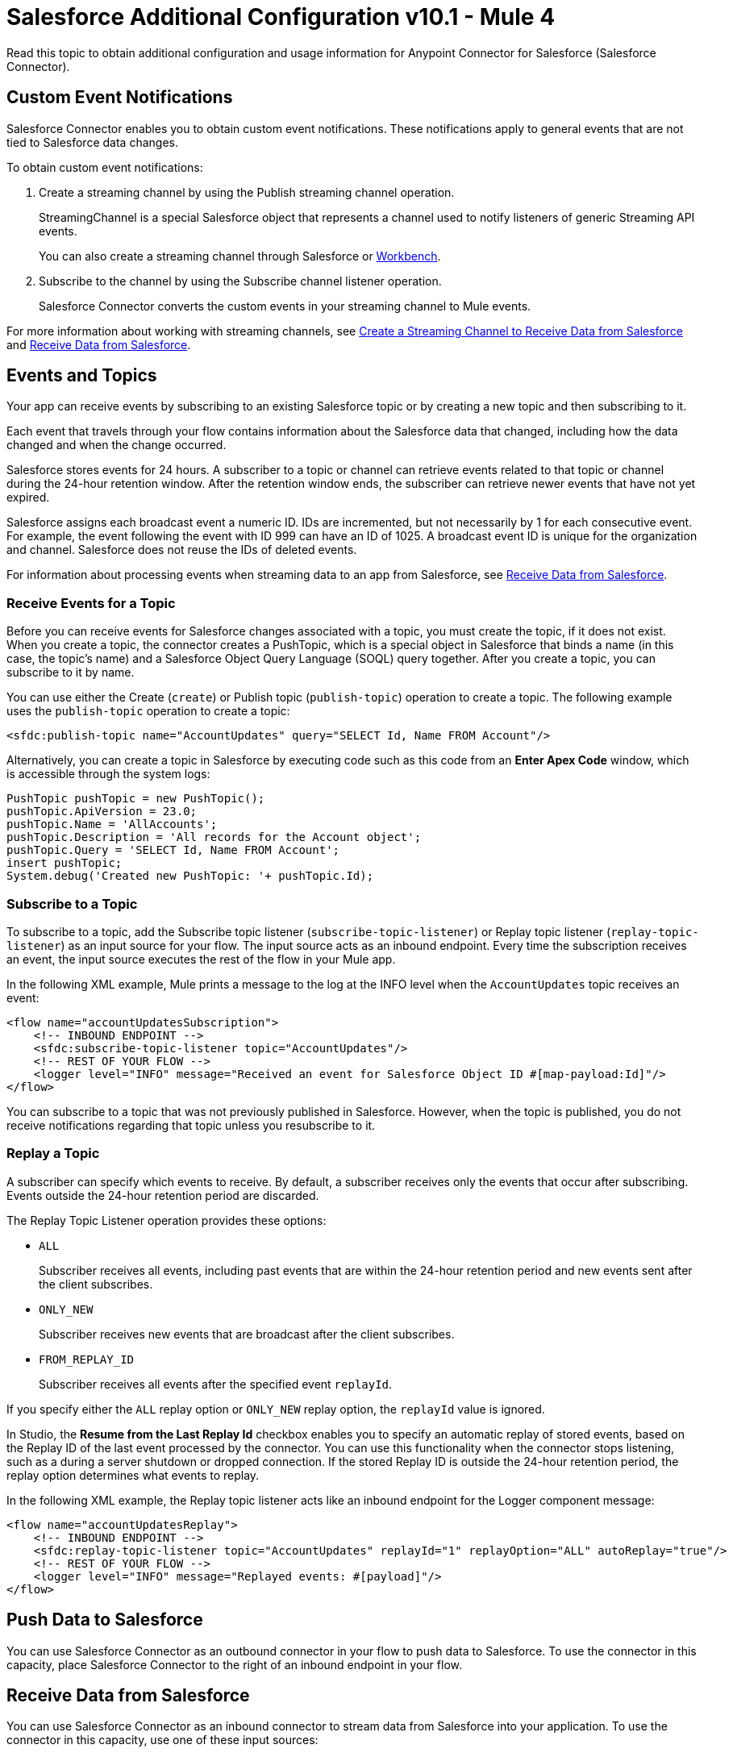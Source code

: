 = Salesforce Additional Configuration v10.1 - Mule 4


Read this topic to obtain additional configuration and usage information for Anypoint Connector for Salesforce (Salesforce Connector).

[[customevents]]
== Custom Event Notifications

Salesforce Connector enables you to obtain custom event notifications. These notifications apply to general events that are not tied to Salesforce data changes.

To obtain custom event notifications:

. Create a streaming channel by using the Publish streaming channel operation.
+
StreamingChannel is a special Salesforce object that represents a channel used to notify listeners of generic Streaming API events.
+
You can also create a streaming channel through Salesforce or https://workbench.developerforce.com/about.php[
Workbench].
+
. Subscribe to the channel by using the Subscribe channel listener operation.
+
Salesforce Connector converts the custom events in your streaming channel to Mule events.

For more information about working with streaming channels, see <<streamingchannel,Create a Streaming Channel to Receive Data from Salesforce>> and <<receivedata,Receive Data from Salesforce>>.

[[eventsandtopics]]
== Events and Topics

Your app can receive events by subscribing to an existing Salesforce topic or by creating a new topic and then subscribing to it.

Each event that travels through your flow contains information about the Salesforce data that changed, including how the data changed and when the change occurred.

Salesforce stores events for 24 hours. A subscriber to a topic or channel can retrieve events related to that topic or channel during the 24-hour retention window. After the retention window ends, the subscriber can retrieve newer events that have not yet expired.

Salesforce assigns each broadcast event a numeric ID. IDs are incremented, but not necessarily by 1 for each consecutive event. For example, the event following the event with ID 999 can have an ID of 1025. A broadcast event ID is unique for the organization and channel. Salesforce does not reuse the IDs of deleted events.

For information about processing events when streaming data to an app from Salesforce, see <<Receive Data from Salesforce>>.

[[eventsreceive]]
=== Receive Events for a Topic

Before you can receive events for Salesforce changes associated with a topic, you must create the topic, if it does not exist. When you create a topic, the connector creates a PushTopic, which is a special object in Salesforce that binds a name (in this case, the topic's name) and a Salesforce Object Query Language (SOQL) query together. After you create a topic, you can subscribe to it by name.

You can use either the Create (`create`) or Publish topic (`publish-topic`) operation to create a topic. The following example uses the `publish-topic` operation to create a topic:

`<sfdc:publish-topic name="AccountUpdates" query="SELECT Id, Name FROM Account"/>`

Alternatively, you can create a topic in Salesforce by executing code such as this code from an *Enter Apex Code* window, which is accessible through the system logs:

[source,text,linenums]
----
PushTopic pushTopic = new PushTopic();
pushTopic.ApiVersion = 23.0;
pushTopic.Name = 'AllAccounts';
pushTopic.Description = 'All records for the Account object';
pushTopic.Query = 'SELECT Id, Name FROM Account';
insert pushTopic;
System.debug('Created new PushTopic: '+ pushTopic.Id);
----

[[topicsub]]
=== Subscribe to a Topic

To subscribe to a topic, add the Subscribe topic listener (`subscribe-topic-listener`) or Replay topic listener (`replay-topic-listener`) as an input source for your flow. The input source acts as an inbound endpoint. Every time the subscription receives an event, the input source executes the rest of the flow in your Mule app.

In the following XML example, Mule prints a message to the log at the INFO level when the `AccountUpdates` topic receives an event:

[source,xml,linenums]
----
<flow name="accountUpdatesSubscription">
    <!-- INBOUND ENDPOINT -->
    <sfdc:subscribe-topic-listener topic="AccountUpdates"/>
    <!-- REST OF YOUR FLOW -->
    <logger level="INFO" message="Received an event for Salesforce Object ID #[map-payload:Id]"/>
</flow>
----

You can subscribe to a topic that was not previously published in Salesforce. However, when the topic is published, you do not receive notifications regarding that topic unless you resubscribe to it.

[[topicrep]]
=== Replay a Topic

A subscriber can specify which events to receive. By default, a subscriber receives only the events that occur after subscribing. Events outside the 24-hour retention period are discarded.

The Replay Topic Listener operation provides these options:

* `ALL`
+
Subscriber receives all events, including past events that are within the 24-hour retention period and new events sent after the client subscribes.
* `ONLY_NEW`
+
Subscriber receives new events that are broadcast after the client subscribes.
* `FROM_REPLAY_ID`
+
Subscriber receives all events after the specified event `replayId`.

If you specify either the `ALL` replay option or `ONLY_NEW` replay option, the `replayId` value is ignored.

In Studio, the *Resume from the Last Replay Id* checkbox enables you to specify an automatic replay of stored events, based on the Replay ID of the last event processed by the connector. You can use this functionality when the connector stops listening, such as a during a server shutdown or dropped connection. If the stored Replay ID is outside the 24-hour retention period, the replay option determines what events to replay.

In the following XML example, the Replay topic listener acts like an inbound endpoint for the Logger component message:

[source,xml,linenums]
----
<flow name="accountUpdatesReplay">
    <!-- INBOUND ENDPOINT -->
    <sfdc:replay-topic-listener topic="AccountUpdates" replayId="1" replayOption="ALL" autoReplay="true"/>
    <!-- REST OF YOUR FLOW -->
    <logger level="INFO" message="Replayed events: #[payload]"/>
</flow>
----

[[pushdata]]
== Push Data to Salesforce

You can use Salesforce Connector as an outbound connector in your flow to push data to Salesforce. To use the connector in this capacity, place Salesforce Connector to the right of an inbound endpoint in your flow.

[[receivedata]]
== Receive Data from Salesforce

You can use Salesforce Connector as an inbound connector to stream data from Salesforce into your application. To use the connector in this capacity, use one of these input sources:

* Subscribe topic listener
* Subscribe channel listener
* Replay topic listener
* Replay channel listener

Studio automatically converts the connector to Salesforce Streaming mode, which listens to notifications from the Salesforce Streaming API.

In this example, Salesforce Connector listens to notifications on a topic and feeds the data into the flow:

image::salesforce-studio-subscribe-streaming-channel.png[subscribe streaming channel]

Streaming channels provide subscribers with notifications that are not limited to record-based events. You can use Salesforce Connector to work with Salesforce streaming channels.

For more information about streaming channels, see the https://developer.salesforce.com/docs/atlas.en-us.api_streaming.meta/api_streaming/intro_stream.htm[Salesforce Streaming API].

[[streamingchannel]]
== Create a Streaming Channel to Receive Data from Salesforce

To create a streaming channel, you must have the proper Salesforce Streaming API permissions enabled in your organization.

Follow these steps to create a streaming channel:

. Log in to your Salesforce Developer Edition organization.
. Under *All Tabs (+)*, select *Streaming Channels*.
. On the *Streaming Channels* tab, select *New* to create a new streaming channel.
. Enter `/u/notifications/ExampleUserChannel` in the *Streaming Channel Name* field.
. Enter an optional description.

You can also create a streaming channel by using either the connector Create operation or the connector Publish streaming channel (`publish-streaming-channel`) operation. The following example uses the `publish-streaming-channel` operation:

[source,xml,linenums]
----
<sfdc:publish-streaming-channel
    name="/u/Notifications"
    description="General notifications"/>
----

[[streamsub]]
== Subscribe to a Streaming Channel

After you create a streaming channel, you can start receiving events by subscribing to the channel. The `subscribe-channel-listener` input source acts like an inbound endpoint. In this example, every time a subscription to `/u/TestStreaming` receives an event, it executes the rest of the flow and logs a message at the INFO level:
[source,xml,linenums]
----
<flow name="notificationsChannelSubscription">
  <!-- INBOUND ENDPOINT -->
  <sfdc:subscribe-channel-listener streamingChannel="/u/TestStreaming"/>
  <!-- REST OF YOUR FLOW -->
  <logger level="INFO" message="Received an event: #[payload]"/>
</flow>
----

The Streaming channel field of the Subscribe channel listener operation does not display change events that are available in the Salesforce environment, because this information is not provided in the Salesforce API. However, your connector can subscribe to a streaming channel to obtain this information. For example, to subscribe to the `All Change Events` channel, use `/data/ChangeEvents` as the channel name to which you subscribe.

For more information, see https://developer.salesforce.com/docs/atlas.en-us.change_data_capture.meta/change_data_capture/cdc_subscribe_channels.htm[Subscription Channels] in the Salesforce Change Data Capture Developer Guide.

=== Streaming Channel Inbound Properties

This information gets passed along as inbound properties:

* `channel` maps to the Channel JSON property.
* `type` maps to the Type JSON property in data.
* `createdDate` maps to the createdDate JSON property in data.

Except for `channel`, each property inside an event is available as an inbound property.

// Kim, I have a question in to the developer about the above text, since I find it confusing.

=== Replay Events from a Streaming Channel

A streaming channel can replay notifications. The `replay-channel-listener` input source acts as an inbound endpoint. You can use it as shown in the following example:

[source,xml,linenums]
----
<flow name="flowStreamingChannelReplay">
    <!-- INBOUND ENDPOINT -->
    <sfdc:replay-channel-listener streamingChannel="/u/Notifications" replayId="1" replayOption="ALL"/>
    <!-- REST OF YOUR FLOW -->
    <logger level="INFO" message="Replayed events: #[payload]"/>
</flow>
----

If you specify either the `ALL` replay option or the `ONLY_NEW` replay option, the `replayId` value is ignored.

=== Push Events to a Streaming Channel

Salesforce enables you to push custom events to a specific streaming channel through the REST API. To do this, use https://workbench.developerforce.com/about.php[Workbench] or this connector.

The following example uses the connector `push-generic-event` operation to push custom events to the channel with the ID `0M6j0000000KyjBCAS`:

[source,xml,linenums]
----
<flow name="flowPushGenericEvent">
    <!-- INBOUND ENDPOINT -->
    <sfdc:push-generic-event channelId="0M6j0000000KyjBCAS">
      <sfdc:events>
            <sfdc:event payload="Notification message text"/>
        </sfdc:events>
  </sfdc:push-generic-event>
    <logger level="INFO" message="Replayed events: #[payload]"/>
</flow>
----

You can retrieve the channel ID from the response map of the `publish-streaming-channel` operation. Alternatively, you can retrieve the channel ID from the Salesforce page:

. Log in to your Developer Edition organization.
. Under *All Tabs (+)*, select *Streaming Channels*.

If the channel ID field is not visible on the channel list, follow these steps:

. Click *Create New View*.
. Type a name for the view in the *Name* input field.
. In the *Available Fields* list, select *Streaming Channel ID* and click *Add*.
+
You should see the channel ID for each streaming channel in the list.
+
. Add any other fields.
. Click *Save*.

The JSON received as a response from the push event operation looks something like this:

[source,json,linenums]
----
[
  {
  "userOnlineStatus": {
  },
  "fanoutCount": 0
  }
]
----

[[batchdata]]
== Load Data in Batches

The Salesforce Bulk API loads batches of your organization's data into Salesforce. Salesforce Connector provides the Create and Create Bulk operations for working with the Bulk API.

For all bulk operations, Salesforce handles the creation process in the background. The connector replies with a BatchInfo object, which contains the ID of the batch and the ID of the job it creates to upload the batched objects.

In Salesforce, you can track the status of bulk data load jobs and their associated batches by using the job ID for Bulk Data Load Jobs:

. Click YOUR_NAME > *Setup* > *Monitoring* > *Bulk Data Load Jobs*.
. Click the job ID to view the job detail page.

The job detail page includes a list of all the batches related to the job. The list provides `View Request` and `View Response` links for each batch. If the batch is a CSV file, the links return the request or response in CSV format. If the batch is an XML file, the links return the request or response in XML format.

[[leadconvert]]
== Specify a Lead Convert Request ID

To specify a lead ID for a `LeadConvertRequest` operation, use a DataWeave transform message. When you use a transform message before the operation, you must add the `leadId` field, because the metadata for the operation doesn't specify it:

[source,example,linenums]
----
<ee:transform doc:name="Transform Message" >
            <ee:message >
                <ee:set-payload ><![CDATA[%dw 2.0
output application/java
---
{
    leadId: "LEAD_ID",
    accountId: "ACCOUNT_ID",
    convertedStatus: "Closed - Converted",
    doNotCreateOpportunity: true
} as Object {
    class : "org.mule.extension.salesforce.api.core.LeadConvertRequest"
}]]></ee:set-payload>
            </ee:message>
</ee:transform>
----

[[objectstoreusage]]
== Object Store Usage

Both Salesforce Connector and Mule use an object store to persist data for features such as automatic message replay and message redelivery:

* A Mule app that runs on-premises uses Mule Object Store, which has no transaction limits.

* A Mule app with a CloudHub deployment uses Object Store v2.
+
The free version of Object Store v2 has a limit of 10 transactions per second.

For more information about object store versions, see https://docs.mulesoft.com/object-store/#object-store-notes[Object Store Notes].

=== Replay Topic and Replay Channel Listener Operations

The Replay topic and Replay channel listener operations have the option to continue from the last replay ID they received before restarting the application.

When a Mule app starts for the first time, the connector creates an object store that is used to save data related to messages that were processed successfully or that failed:

* For each message that was processed successfully, the information stored consists of a a replay ID associated with the message.
* For each message that failed, the information stored consists of
 a number that represents the lowest replay ID for which the processing failed.

These two structures ensure that no message is processed twice and that when the application is restarted, it can reprocess the failed messages.

For each message that comes through a topic or streaming channel to which the connector is subscribed, the connector updates object store information using up to four transactions.


=== OAuth 2.0 Connection Type

When configuring an OAuth 2.0 connection, you can specify an object store that stores each resource owner's ID data. If you don't specify an object store, Mule automatically provisions the default object store.

The app interacts with the object store automatically when a new resource owner is authenticated, the access token is refreshed, or the access token is invalidated.

=== Message Redelivery for Input Sources

You can configure a redelivery policy for input sources by setting the number of redelivery attempts to try after an initial failure. You can specify an object store for this policy. If you don't specify an object store, Mule creates a non-persistent object store.

The number of transactions used to interact with the object store varies based on the number of retries configured for the redelivery policy.

For more information about configuring a redelivery policy, see xref:mule-runtime::redelivery-policy.adoc[Redelivery policy].

[[usagenotes]]
== Usage Notes

=== Upsert

Unless you configure the External ID Field Name for the sObject to which you are trying to upsert, the Upsert operation fails.

The Upsert operation does not work with the sObject `priceBookentry2`.

Although you can't change the `contentType` value for a bulk upsert, you can use the Create job operation to set the content type to either CSV (or zipped CSV if you're near the character limit). Follow up with the Create batch operation.

=== Query

Although you can see the fields of an sObject and their corresponding types via DataSense, the Query operation returns all fields as `String`.

To use the actual type of a field, use a Transform or Transform Message component to convert the field to the desired type.

Although the `CreatedDate` field appears as `dateTime`, the query returns a `String` value that represents the date. To use the field as a `dateTime` field, configure it using a Transform Message component.

To store `Date` and `dateTime` fields, use DataWeave expressions to create `Date` and `Calendar` Java objects.

=== Invoke APEX Rest Method

The Invoke APEX Rest operation enables users to invoke a method from an Apex class that is exposed as a REST service. The following example shows a payload for this operation:

[source,example,linenums]
----
<ee:transform doc:name="Transform Message">
			<ee:message >
				<ee:set-payload ><![CDATA[output application/java
---
{
	body: {
		URLParameters: {
			Parameter1: "parameter1Value",
			Parameter2: "parameter2Value"
		},
		account: {
			Name: "Example",
			AccountNumber: "55"
		}
	},
	headers: {
		header1:"header1Value"
	},
	cookies: {
		cookie1:"cookie1Value"
	},
	queryParameters: {
		queryParam1Name:"queryParam1Value",
		queryParam2Name:"queryParam2Value"
	}
}]]></ee:set-payload>
			</ee:message>
		</ee:transform>
----

In this example:

* The `body` element contains `URLParameters`, which is a map containing the parameters that replace the wildcards in the path of the REST resource described in the Apex class.
+
For example, if the REST resource is set to `@RestResource(urlMapping='/myResource/\*/mySubResource/*')`, the value of `Parameter1` replaces the first `\*`, and the value of `Parameter2` replaces the second `*`.
* Key names must start with `Parameter`, followed by a number that shows the position of the `*` to be replaced.
+
* After the `URLParameters` block, provide the content of the `body` value to send to the REST resource, as shown in the example `account` block.
* The `headers` and `cookies` fields describe the headers and cookies to pass along with the HTTP request to the desired service.
* The `queryParameters` field describes the query parameters to use, and the keys and values in this map that the specified Apex Class must accept.

=== Insert Values in a Salesforce Connector List

Inserting dependent values into an existing list in Salesforce Connector does not always work. Test to confirm this functionality.

=== Evaluate Values in a Salesforce List

If you are evaluating against a value in an existing list field in Salesforce, use the exact value in the list. For example, if you use the value `US` to evaluate against the contents of a list that contains the value `USA`, the evaluation works, but the result is two values in the  list: one for `US` and one for `USA`.

=== Currency

Currency values cannot exceed 18 characters in length.

When working with multiple currencies, be aware of which currency your sObject uses so that you avoid inaccurate entries. The default currency matches the location at the organization level.

=== Limits on API Calls

You must know the scope of the rate limiting policy that applies to your account so that you do not exceed the number of allotted API calls per day.

=== Opportunity Object

When extracting data from a Salesforce Opportunity object, be aware that a "quarter" in this context is relative to the financial year of the organization and not necessarily to the calendar year.

== See Also

* xref:connectors::introduction/introduction-to-anypoint-connectors.adoc[Introduction to Anypoint Connectors]
* https://help.mulesoft.com[MuleSoft Help Center]
